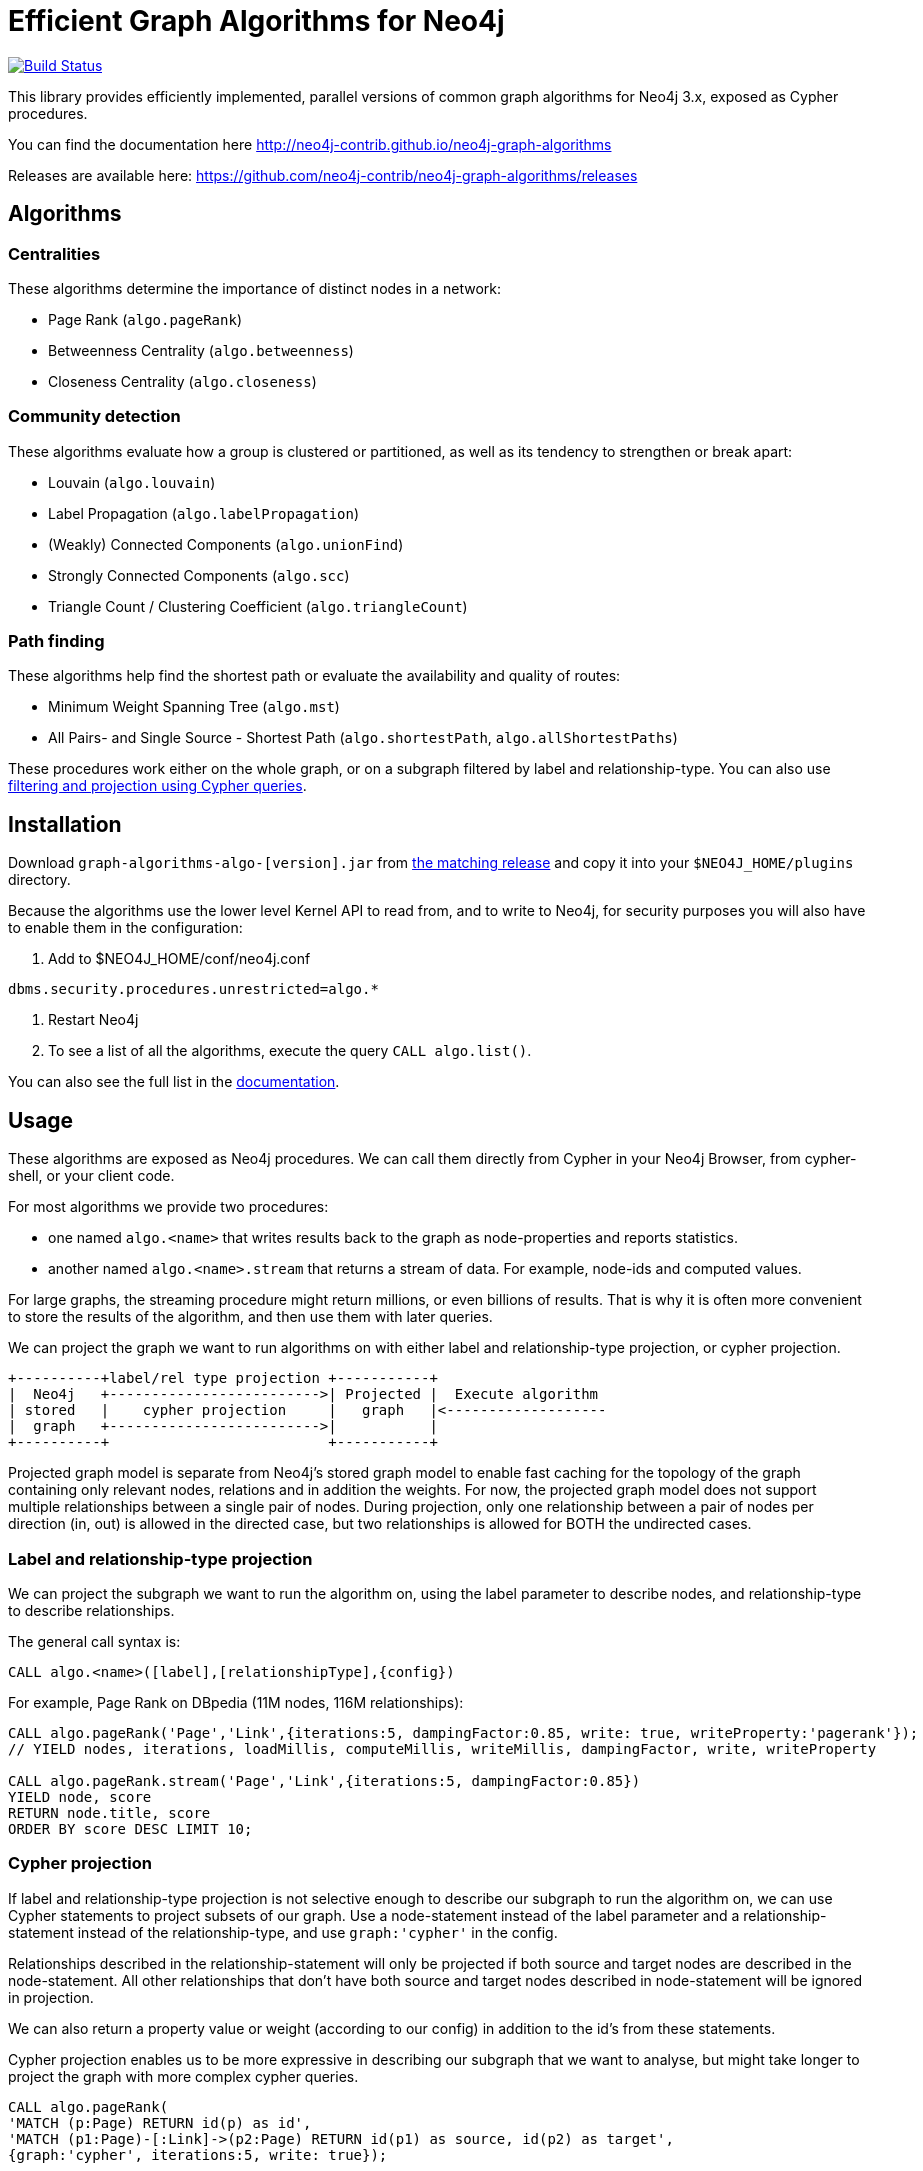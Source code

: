 = Efficient Graph Algorithms for Neo4j

image:https://travis-ci.org/neo4j-contrib/neo4j-graph-algorithms.svg?branch=3.3["Build Status", link="https://travis-ci.org/neo4j-contrib/neo4j-graph-algorithms"]

// tag::readme[]

This library provides efficiently implemented, parallel versions of common graph algorithms for Neo4j 3.x, exposed as Cypher procedures.

ifndef::env-docs[]
You can find the documentation here http://neo4j-contrib.github.io/neo4j-graph-algorithms
endif::env-docs[]

Releases are available here: https://github.com/neo4j-contrib/neo4j-graph-algorithms/releases

== Algorithms

// tag::algorithms[]

=== Centralities

These algorithms determine the importance of distinct nodes in a network:

* Page Rank (`algo.pageRank`)
* Betweenness Centrality (`algo.betweenness`)
* Closeness Centrality (`algo.closeness`)

=== Community detection

These algorithms evaluate how a group is clustered or partitioned, as well as its tendency to strengthen or break apart:

* Louvain (`algo.louvain`)
* Label Propagation (`algo.labelPropagation`)
* (Weakly) Connected Components (`algo.unionFind`)
* Strongly Connected Components (`algo.scc`)
* Triangle Count / Clustering Coefficient (`algo.triangleCount`)

=== Path finding

These algorithms help find the shortest path or evaluate the availability and quality of routes:

* Minimum Weight Spanning Tree (`algo.mst`)
* All Pairs- and Single Source - Shortest Path (`algo.shortestPath`, `algo.allShortestPaths`)

// end::algorithms[]

These procedures work either on the whole graph, or on a subgraph filtered by label and relationship-type.
You can also use link:#cypher-projection[filtering and projection using Cypher queries].

== Installation

Download `graph-algorithms-algo-[version].jar` from https://github.com/neo4j-contrib/neo4j-graph-algorithms/releases[the matching release] and copy it into your `$NEO4J_HOME/plugins` directory.

Because the algorithms use the lower level Kernel API to read from, and to write to Neo4j, for security purposes you will also have to enable them in the configuration:

. Add to $NEO4J_HOME/conf/neo4j.conf
----
dbms.security.procedures.unrestricted=algo.*
----
. Restart Neo4j
. To see a list of all the algorithms, execute the query `CALL algo.list()`.

ifndef::env-docs[]
You can also see the full list in the http://neo4j-contrib.github.io/neo4j-graph-algorithms[documentation^].
endif::env-docs[]

////
== Introduction

Graph theory is the study of graphs, which are mathematical structures used to model pairwise relations between nodes.
A graph is made up of nodes (vertices) which are connected by relationships (edges).
A graph may be _undirected_, meaning that there is no distinction between the two nodes associated with each relationship, or its relationships may be _directed_ from one node to another.
Relationships are what graph is all about: two nodes are joined by a relationship when they are related in a specified way.

We are tied to our friends.
Cities are connected by roads and airline routes.
Flora and fauna are bound together in a food web.
Countries are involved in trading relationships.
The World Wide Web is a virtual network of information.

* _Note that Neo4j stores directed relationships, we can treat them as though they are undirected when we are doing the analysis_
////

== Usage

These algorithms are exposed as Neo4j procedures.
We can call them directly from Cypher in your Neo4j Browser, from cypher-shell, or your client code.

For most algorithms we provide two procedures:

* one named `algo.<name>` that writes results back to the graph as node-properties and reports statistics.
* another named `algo.<name>.stream` that returns a stream of data.
For example, node-ids and computed values.

For large graphs, the streaming procedure might return millions, or even billions of results.
That is why it is often more convenient to store the results of the algorithm, and then use them with later queries.

We can project the graph we want to run algorithms on with either label and relationship-type projection, or cypher projection.


[ditaa]
----
+----------+label/rel type projection +-----------+
|  Neo4j   +------------------------->| Projected |  Execute algorithm
| stored   |    cypher projection     |   graph   |<-------------------
|  graph   +------------------------->|           |
+----------+                          +-----------+

----

Projected graph model is separate from Neo4j's stored graph model to enable fast caching for the topology of the graph containing only relevant nodes, relations and in addition the weights.
For now, the projected graph model does not support multiple relationships between a single pair of nodes.
During projection, only one relationship between a pair of nodes per direction (in, out) is allowed in the directed case, but two relationships is allowed for BOTH the undirected cases.


=== Label and relationship-type projection

We can project the subgraph we want to run the algorithm on, using the label parameter to describe nodes, and relationship-type to describe relationships.

The general call syntax is:

[source,cypher]
----
CALL algo.<name>([label],[relationshipType],{config})
----

For example, Page Rank on DBpedia (11M nodes, 116M relationships):

[source,cypher]
----
CALL algo.pageRank('Page','Link',{iterations:5, dampingFactor:0.85, write: true, writeProperty:'pagerank'});
// YIELD nodes, iterations, loadMillis, computeMillis, writeMillis, dampingFactor, write, writeProperty

CALL algo.pageRank.stream('Page','Link',{iterations:5, dampingFactor:0.85})
YIELD node, score
RETURN node.title, score
ORDER BY score DESC LIMIT 10;
----


[[cypher-projection]]
=== Cypher projection

If label and relationship-type projection is not selective enough to describe our subgraph to run the algorithm on, we can use Cypher statements to project subsets of our graph.
Use a node-statement instead of the label parameter and a relationship-statement instead of the relationship-type, and use `graph:'cypher'` in the config.

Relationships described in the relationship-statement will only be projected if both source and target nodes are described in the node-statement.
All other relationships that don't have both source and target nodes described in node-statement will be ignored in projection.

We can also return a property value or weight (according to our config) in addition to the id's from these statements.

Cypher projection enables us to be more expressive in describing our subgraph that we want to analyse, but might take longer to project the graph with more complex cypher queries.


[source,cypher]
----
CALL algo.pageRank(
'MATCH (p:Page) RETURN id(p) as id',
'MATCH (p1:Page)-[:Link]->(p2:Page) RETURN id(p1) as source, id(p2) as target',
{graph:'cypher', iterations:5, write: true});
----

Cypher projection can also be used to project a virtual (non-stored) graph.
Here is an example of how to project an undirected graph of people who visited the same web page and run the Louvain community detection algorithm on it, using the number of common visited web pages between pairs of people as relationship weight:

[source,cypher]
----
CALL algo.louvain(
'MATCH (p:Person) RETURN id(p) as id',
'MATCH (p1:Person)-[:Visit]->(:Page)<-[:Visit]-(p2:Person)
RETURN id(p1) as source, id(p2) as target, count(*) as weight',
{graph:'cypher', iterations:5, write: true});
----

ifndef::env-docs[]
The detailed call syntax and all parameters and possible return values for each algorithm are listed in the http://neo4j-contrib.github.io/neo4j-graph-algorithms[project's documentation]
endif::env-docs[]

== Graph loading

As it can take some time to load large graphs into the algorithm data structures, you can pre-load graphs and then later refer to them by name for several graph algorithms.
After usage they can be removed from memory to free resources used:

[source,cypher]
----
// Load graph
CALL algo.graph.load('my-graph','Label','REL_TYPE',{graph:'heavy',..other config...})
  YIELD name, graph, direction, undirected, sorted, nodes, loadMillis, alreadyLoaded,
        nodeWeight, relationshipWeight, nodeProperty, loadNodes, loadRelationships;

// Info on loaded graph
CALL algo.graph.info('my-graph')
  YIELD name, type, exists, removed, nodes;

// Use graph
CALL algo.pageRank(null,null,{graph:'my-graph',...})


// Remove graph
CALL algo.graph.remove('my-graph')
  YIELD name, type, exists, removed, nodes;
----

== Building locally

Currently aiming at Neo4j 3.x (with a branch per version):

----
git clone https://github.com/neo4j-contrib/neo4j-graph-algorithms
cd neo4j-graph-algorithms
git checkout 3.3
mvn clean install
cp algo/target/graph-algorithms-*.jar $NEO4J_HOME/plugins/
$NEO4J_HOME/bin/neo4j restart
----

// end::readme[]

ifndef::env-docs[]
== Feedback

*We'd love your feedback*, so please try out these algorithms and let us know how well they work for your use-case.
Also please note things that are missing from the installation instructions or documentation.

Please raise https://github.com/neo4j-contrib/neo4j-graph-algorithms/issues[GitHub issues] for anything you encounter or join the http://neo4j.com/developer/slack[neo4j-users Slack group] and ask in the `#neo4j-graph-algorithm` channel.
endif::env-docs[]
